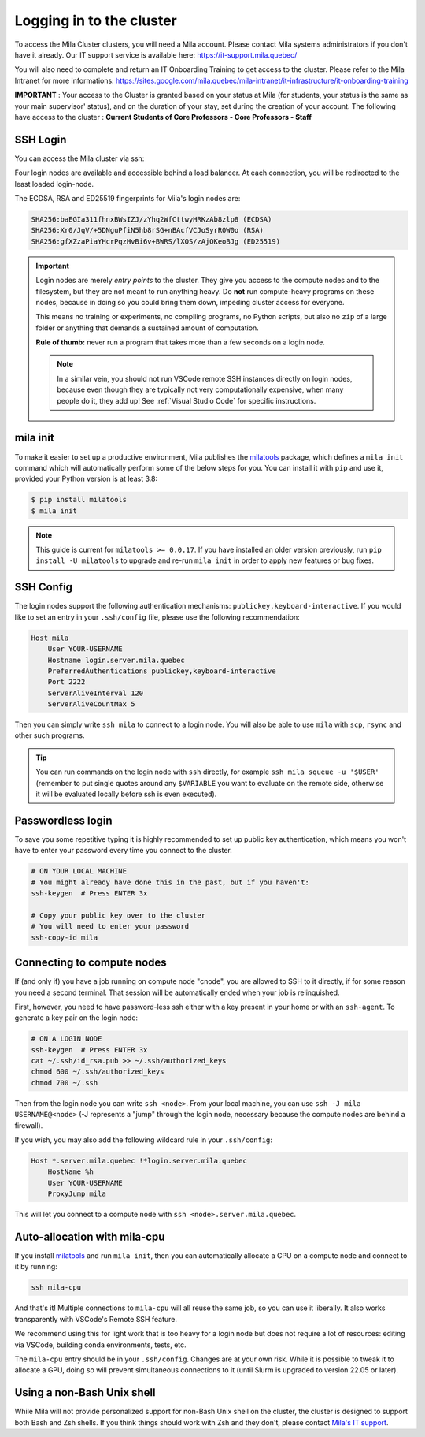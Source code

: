 .. _logging_in:

Logging in to the cluster
=========================

To access the Mila Cluster clusters, you will need a Mila account. Please contact
Mila systems administrators if you don't have it already. Our IT support service
is available here: https://it-support.mila.quebec/

You will also need to complete and return an IT Onboarding Training to get
access to the cluster.  Please refer to the Mila Intranet for more
informations:
https://sites.google.com/mila.quebec/mila-intranet/it-infrastructure/it-onboarding-training

**IMPORTANT** : Your access to the Cluster is granted based on your status at
Mila (for students, your status is the same as your main supervisor' status),
and on the duration of your stay, set during the creation of your account. The
following have access to the cluster : **Current Students of Core Professors -
Core Professors - Staff**



SSH Login
---------

You can access the Mila cluster via ssh:

.. prompt:: bash $

    # Generic login, will send you to one of the 4 login nodes to spread the load
    ssh <user>@login.server.mila.quebec -p 2222

    # To connect to a specific login node, X in [1, 2, 3, 4]
    ssh <user>@login-X.login.server.mila.quebec -p 2222

Four login nodes are available and accessible behind a load balancer. At each
connection, you will be redirected to the least loaded login-node.

The ECDSA, RSA and ED25519 fingerprints for Mila's login nodes are:

.. code-block:: text

    SHA256:baEGIa311fhnxBWsIZJ/zYhq2WfCttwyHRKzAb8zlp8 (ECDSA)
    SHA256:Xr0/JqV/+5DNguPfiN5hb8rSG+nBAcfVCJoSyrR0W0o (RSA)
    SHA256:gfXZzaPiaYHcrPqzHvBi6v+BWRS/lXOS/zAjOKeoBJg (ED25519)


.. important::
    Login nodes are merely *entry points* to the cluster. They give you access
    to the compute nodes and to the filesystem, but they are not meant to run
    anything heavy. Do **not** run compute-heavy programs on these nodes,
    because in doing so you could bring them down, impeding cluster access for
    everyone.

    This means no training or experiments, no compiling programs, no Python
    scripts, but also no ``zip`` of a large folder or anything that demands a
    sustained amount of computation.

    **Rule of thumb:** never run a program that takes more than a few seconds on
    a login node.

    .. note::
        In a similar vein, you should not run VSCode remote SSH instances directly
        on login nodes, because even though they are typically not very
        computationally expensive, when many people do it, they add up! See
        :ref:`Visual Studio Code` for specific instructions.


.. _mila_init:

mila init
---------

To make it easier to set up a productive environment, Mila publishes the
milatools_ package, which defines a ``mila init`` command which will
automatically perform some of the below steps for you. You can install it with
``pip`` and use it, provided your Python version is at least 3.8:

.. code-block:: bash

    $ pip install milatools
    $ mila init

.. _milatools: https://github.com/mila-iqia/milatools

.. note::
    This guide is current for ``milatools >= 0.0.17``. If you have installed an older
    version previously, run ``pip install -U milatools`` to upgrade and re-run
    ``mila init`` in order to apply new features or bug fixes.


SSH Config
----------

The login nodes support the following authentication mechanisms:
``publickey,keyboard-interactive``.  If you would like to set an entry in your
``.ssh/config`` file, please use the following recommendation:

.. code-block:: bash

   Host mila
       User YOUR-USERNAME
       Hostname login.server.mila.quebec
       PreferredAuthentications publickey,keyboard-interactive
       Port 2222
       ServerAliveInterval 120
       ServerAliveCountMax 5

Then you can simply write ``ssh mila`` to connect to a login node. You will also
be able to use ``mila`` with ``scp``, ``rsync`` and other such programs.

.. tip::
    You can run commands on the login node with ``ssh`` directly, for example
    ``ssh mila squeue -u '$USER'`` (remember to put single quotes around any
    ``$VARIABLE`` you want to evaluate on the remote side, otherwise it will be
    evaluated locally before ssh is even executed).


Passwordless login
------------------

To save you some repetitive typing it is highly recommended to set up public
key authentication, which means you won't have to enter your password every time
you connect to the cluster.

.. code-block:: bash

    # ON YOUR LOCAL MACHINE
    # You might already have done this in the past, but if you haven't:
    ssh-keygen  # Press ENTER 3x

    # Copy your public key over to the cluster
    # You will need to enter your password
    ssh-copy-id mila


Connecting to compute nodes
---------------------------

If (and only if) you have a job running on compute node "cnode", you are
allowed to SSH to it directly, if for some reason you need a second terminal.
That session will be automatically ended when your job is relinquished.

First, however, you need to have
password-less ssh either with a key present in your home or with an
``ssh-agent``. To generate a key pair on the login node:

.. code-block:: bash

    # ON A LOGIN NODE
    ssh-keygen  # Press ENTER 3x
    cat ~/.ssh/id_rsa.pub >> ~/.ssh/authorized_keys
    chmod 600 ~/.ssh/authorized_keys
    chmod 700 ~/.ssh

Then from the login node you can write ``ssh <node>``. From your local
machine, you can use ``ssh -J mila USERNAME@<node>`` (-J represents a "jump"
through the login node, necessary because the compute nodes are behind a
firewall).

If you wish, you may also add the following wildcard rule in your ``.ssh/config``:

.. code-block::

    Host *.server.mila.quebec !*login.server.mila.quebec
        HostName %h
        User YOUR-USERNAME
        ProxyJump mila

This will let you connect to a compute node with ``ssh <node>.server.mila.quebec``.


Auto-allocation with mila-cpu
-----------------------------

If you install milatools_ and run ``mila init``, then you can automatically allocate
a CPU on a compute node and connect to it by running:

.. code-block:: bash

    ssh mila-cpu

And that's it! Multiple connections to ``mila-cpu`` will all reuse the same job, so
you can use it liberally. It also works transparently with VSCode's Remote SSH feature.

We recommend using this for light work that is too heavy for a login node but does not
require a lot of resources: editing via VSCode, building conda environments, tests, etc.

The ``mila-cpu`` entry should be in your ``.ssh/config``. Changes are at your own risk.
While it is possible to tweak it to allocate a GPU, doing so will prevent simultaneous
connections to it (until Slurm is upgraded to version 22.05 or later).

Using a non-Bash Unix shell
---------------------------

While Mila will not provide personalized support for non-Bash Unix
shell on the cluster, the cluster is designed to support both Bash and Zsh
shells. If you think things should work with Zsh and they don't, please contact
`Mila's IT support <https://it-support.mila.quebec>`_.
